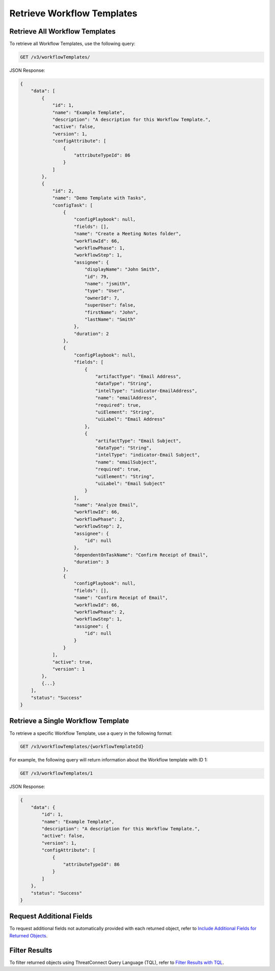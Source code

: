 Retrieve Workflow Templates
---------------------------

Retrieve All Workflow Templates
^^^^^^^^^^^^^^^^^^^^^^^^^^^^^^^

To retrieve all Workflow Templates, use the following query:

.. code::

    GET /v3/workflowTemplates/

JSON Response:

.. code:: json

    {
        "data": [
            {
                "id": 1,
                "name": "Example Template",
                "description": "A description for this Workflow Template.",
                "active": false,
                "version": 1,
                "configAttribute": [
                    {
                        "attributeTypeId": 86
                    }
                ]
            },
            {
                "id": 2,
                "name": "Demo Template with Tasks",
                "configTask": [
                    {
                        "configPlaybook": null,
                        "fields": [],
                        "name": "Create a Meeting Notes folder",
                        "workflowId": 66,
                        "workflowPhase": 1,
                        "workflowStep": 1,
                        "assignee": {
                            "displayName": "John Smith",
                            "id": 79,
                            "name": "jsmith",
                            "type": "User",
                            "ownerId": 7,
                            "superUser": false,
                            "firstName": "John",
                            "lastName": "Smith"
                        },
                        "duration": 2
                    },
                    {
                        "configPlaybook": null,
                        "fields": [
                            {
                                "artifactType": "Email Address",
                                "dataType": "String",
                                "intelType": "indicator-EmailAddress",
                                "name": "emailAddress",
                                "required": true,
                                "uiElement": "String",
                                "uiLabel": "Email Address"
                            },
                            {
                                "artifactType": "Email Subject",
                                "dataType": "String",
                                "intelType": "indicator-Email Subject",
                                "name": "emailSubject",
                                "required": true,
                                "uiElement": "String",
                                "uiLabel": "Email Subject"
                            }
                        ],
                        "name": "Analyze Email",
                        "workflowId": 66,
                        "workflowPhase": 2,
                        "workflowStep": 2,
                        "assignee": {
                            "id": null
                        },
                        "dependentOnTaskName": "Confirm Receipt of Email",
                        "duration": 3
                    },
                    {
                        "configPlaybook": null,
                        "fields": [],
                        "name": "Confirm Receipt of Email",
                        "workflowId": 66,
                        "workflowPhase": 2,
                        "workflowStep": 1,
                        "assignee": {
                            "id": null
                        }
                    }
                ],
                "active": true,
                "version": 1
            },
            {...}
        ],
        "status": "Success"
    }

Retrieve a Single Workflow Template
^^^^^^^^^^^^^^^^^^^^^^^^^^^^^^^^^^^

To retrieve a specific Workflow Template, use a query in the following format:

.. code::

    GET /v3/workflowTemplates/{workflowTemplateId}

For example, the following query will return information about the Workflow template with ID 1:

.. code::

    GET /v3/workflowTemplates/1

JSON Response:

.. code:: json

    {
        "data": {
            "id": 1,
            "name": "Example Template",
            "description": "A description for this Workflow Template.",
            "active": false,
            "version": 1,
            "configAttribute": [
                {
                    "attributeTypeId": 86
                }
            ]
        },
        "status": "Success"
    }

Request Additional Fields
^^^^^^^^^^^^^^^^^^^^^^^^^

To request additional fields not automatically provided with each returned object, refer to `Include Additional Fields for Returned Objects <https://docs.threatconnect.com/en/latest/rest_api/v3/additional_fields.html>`_.

Filter Results
^^^^^^^^^^^^^^

To filter returned objects using ThreatConnect Query Language (TQL), refer to `Filter Results with TQL <https://docs.threatconnect.com/en/latest/rest_api/v3/filter_results.html>`_.

